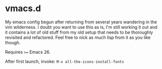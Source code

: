 #+AUTHOR: jhrr
* vmacs.d

My emacs config begun after returning from several years wandering in the vim
wilderness. I doubt you want to use this as is, I'm still working it out and it
contains a lot of old stuff from my old setup that needs to be thoroughly
revisited and refactored. Feel free to nick as much lisp from it as you like
though.

Requires ~>=~ Emacs 26.

After first launch, invoke: ~M-x all-the-icons-install-fonts~
